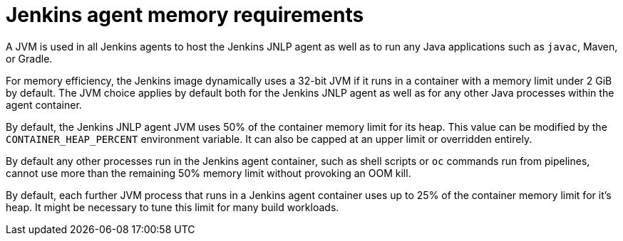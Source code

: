 // Module included in the following assemblies:
//
// * images/using_images/images-other-jenkins-agent.adoc

[id="images-other-jenkins-agent-memory_{context}"]
= Jenkins agent memory requirements

A JVM is used in all Jenkins agents to host the Jenkins JNLP agent as well as
to run any Java applications such as `javac`, Maven, or Gradle.

For memory efficiency, the Jenkins image dynamically uses a 32-bit
JVM if it runs in a container with a memory limit under 2 GiB by default. The
JVM choice applies by default both for the Jenkins JNLP agent as well as for any
other Java processes within the agent container.

By default, the Jenkins JNLP agent JVM uses 50% of the container memory limit for
its heap. This value can be modified by the `CONTAINER_HEAP_PERCENT`
environment variable. It can also be capped at an upper limit or overridden
entirely.

By default any other processes run in the Jenkins agent container, such as
shell scripts or `oc` commands run from pipelines, cannot use more
than the remaining 50% memory limit without provoking an OOM kill.

By default, each further JVM process that runs in a Jenkins agent container uses
up to 25% of the container memory limit for it's heap. It might be necessary to
tune this limit for many build workloads.
